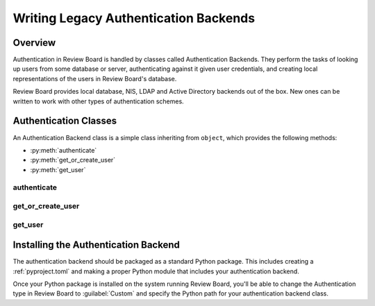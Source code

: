 .. _writing-legacy-auth-backends:

======================================
Writing Legacy Authentication Backends
======================================

.. deprecated:: 1.6
   Legacy authentication backends are deprecated in 1.6.
   See :ref:`writing-auth-backends`.


Overview
========

Authentication in Review Board is handled by classes called Authentication
Backends. They perform the tasks of looking up users from some database or
server, authenticating against it given user credentials, and creating
local representations of the users in Review Board's database.

Review Board provides local database, NIS, LDAP and Active Directory backends
out of the box. New ones can be written to work with other types of
authentication schemes.


Authentication Classes
======================

An Authentication Backend class is a simple class inheriting from
``object``, which provides the following methods:

* :py:meth:`authenticate`
* :py:meth:`get_or_create_user`
* :py:meth:`get_user`


authenticate
------------

.. py:method:: authenticate(username, password)
   :noindex:

   :param username: The user's username.
   :param password: The user's password.
   :rtype: The authenticated user, if authentication succeeds. On failure,
           ``None``.

   Authenticates the user against a database or server.

   This is responsible for making any necessary communication with the
   database or server and determining the validity of the credentials
   passed.

   If the credentials are invalid, the function must return ``None``, which
   will allow it to fall back to the next authentication backend in the chain
   (or fail, if this is the last authentication backend).

   If the credentials are valid, the function must return a valid
   :py:class:`User <django.contrib.auth.models.User>`. Generally, rather than
   constructing one itself, it should call its own
   :py:func:`get_or_create_user` with the username.

   To help with debugging, this function should log any errors in
   communication using Python's :py:mod:`logging` support.

   The function may need to strip whitespace from the username before
   authentication. If the server itself strips whitespace when authenticating,
   but this function does not, it can lead to duplicate users in the database.


get_or_create_user
------------------

.. py:method:: get_or_create_user(username)
   :noindex:

   :param username: The user's username.
   :rtype: The user, if it exists. Otherwise, ``None``.

   Looks up or creates a :py:class:`User <django.contrib.auth.models.User>`
   based on information from the database or server.

   This tends to follow the pattern of:

   .. code-block:: python

      username = username.strip()

      try:
          user = User.objects.get(username=username)
      except User.DoesNotExist:
          # Construct a user from the database...
          return user

   Like :py:func:`authenticate`, this will look up the user from the
   database or server. However, it will not verify anything other than the
   username. It also must make sure to strip the username.

   This function is used both when logging in and when adding a user to
   a review request as a reviewer. In the latter case, Review Board will
   look up the user using the authentication backend in order to see if
   the user exists and can be added.


get_user
--------

.. py:method:: get_user(user_id)
   :noindex:

   :param user_id: The ID of the user in the database.
   :rtype: The user, if it exists. Otherwise, ``None``.

   This is a simple function that just looks up the
   :py:class:`User <django.contrib.auth.models.User>` in the database,
   given the numeric ID. This should always simply contain:

   .. code-block:: python

      return get_object_or_none(User, pk=user_id)

   Note: :py:func:`get_object_or_none` comes from :py:mod:`djblets.util.misc`.


Installing the Authentication Backend
=====================================

The authentication backend should be packaged as a standard Python package.
This includes creating a :ref:`pyproject.toml` and making a proper Python
module that includes your authentication backend.

Once your Python package is installed on the system running Review Board,
you'll be able to change the Authentication type in Review Board to
:guilabel:`Custom` and specify the Python path for your authentication backend
class.
